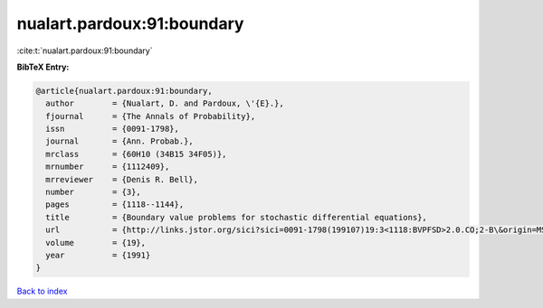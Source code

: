 nualart.pardoux:91:boundary
===========================

:cite:t:`nualart.pardoux:91:boundary`

**BibTeX Entry:**

.. code-block:: bibtex

   @article{nualart.pardoux:91:boundary,
     author        = {Nualart, D. and Pardoux, \'{E}.},
     fjournal      = {The Annals of Probability},
     issn          = {0091-1798},
     journal       = {Ann. Probab.},
     mrclass       = {60H10 (34B15 34F05)},
     mrnumber      = {1112409},
     mrreviewer    = {Denis R. Bell},
     number        = {3},
     pages         = {1118--1144},
     title         = {Boundary value problems for stochastic differential equations},
     url           = {http://links.jstor.org/sici?sici=0091-1798(199107)19:3<1118:BVPFSD>2.0.CO;2-B\&origin=MSN},
     volume        = {19},
     year          = {1991}
   }

`Back to index <../By-Cite-Keys.html>`_
